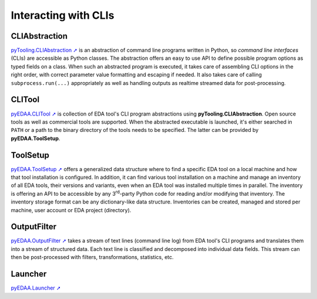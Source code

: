 .. _EDAA:CLI:

Interacting with CLIs
#####################

CLIAbstraction
==============

.. |SHIELD:svg:CLIAbstraction| image:: _static/logo/pyTooling.CLIAbstraction.svg
   :alt: pyTooling.CLIAbstraction
   :height: 60
   :target: https://github.com/pyTooling/pyTooling.CLIAbstraction

.. centered:: |SHIELD:svg:CLIAbstraction|

`pyTooling.CLIAbstraction ➚ <https://pyTooling.github.io/pyTooling.CLIAbstraction>`_ is an abstraction of command line programs written in Python, so *command line interfaces*
(CLIs) are accessible as Python classes. The abstraction offers an easy to use API to define possible program options as
typed fields on a class. When such an abstracted program is executed, it takes care of assembling CLI options in the
right order, with correct parameter value formatting and escaping if needed. It also takes care of calling
``subprocess.run(...)`` appropriately as well as handling outputs as realtime streamed data for post-processing.

CLITool
=======

.. |SHIELD:svg:CLITool| image:: _static/logo/pyEDAA.CLITool.svg
   :alt: pyEDAA.CLITool
   :height: 60
   :target: https://github.com/edaa-org/pyEDAA.CLITool

.. centered:: |SHIELD:svg:CLITool|

`pyEDAA.CLITool ➚ <https://edaa-org.github.io/pyEDAA.CLITool>`_ is collection of EDA tool's CLI program abstractions using **pyTooling.CLIAbstraction**. Open source
tools as well as commercial tools are supported. When the abstracted executable is launched, it's either searched in
``PATH`` or a path to the binary directory of the tools needs to be specified. The latter can be provided by
**pyEDAA.ToolSetup**.

ToolSetup
=========

.. |SHIELD:svg:ToolSetup| image:: _static/logo/pyEDAA.ToolSetup.svg
   :alt: pyEDAA.ToolSetup
   :height: 60
   :target: https://github.com/edaa-org/pyEDAA.ToolSetup

.. centered:: |SHIELD:svg:ToolSetup|

`pyEDAA.ToolSetup ➚ <https://edaa-org.github.io/pyEDAA.ToolSetup>`_ offers a generalized data structure where to find a specific EDA tool on a local machine and how
that tool installation is configured. In addition, it can find various tool installation on a machine and manage an
inventory of all EDA tools, their versions and variants, even when an EDA tool was installed multiple times in parallel.
The inventory is offering an API to be accessible by any 3\ :sup:`rd`-party Python code for reading and/or modifying
that inventory. The inventory storage format can be any dictionary-like data structure. Inventories can be created,
managed and stored per machine, user account or EDA project (directory).

OutputFilter
============

.. |SHIELD:svg:OutputFilter| image:: _static/logo/pyEDAA.OutputFilter.svg
   :alt: pyEDAA.OutputFilter
   :height: 60
   :target: https://github.com/edaa-org/pyEDAA.OutputFilter

.. centered:: |SHIELD:svg:OutputFilter|

`pyEDAA.OutputFilter ➚ <https://edaa-org.github.io/pyEDAA.OutputFilter>`_ takes a stream of text lines (command line log) from EDA tool's CLI programs and translates them
into a stream of structured data. Each text line is classified and decomposed into individual data fields. This stream
can then be post-processed with filters, transformations, statistics, etc.

Launcher
========

.. |SHIELD:svg:Launcher| image:: _static/logo/pyEDAA.Launcher.svg
   :alt: pyEDAA.Launcher
   :height: 60
   :target: https://github.com/edaa-org/pyEDAA.Launcher

.. centered:: |SHIELD:svg:Launcher|

`pyEDAA.Launcher ➚ <https://edaa-org.github.io/pyEDAA.Launcher>`_

.. TODO::

   Needs a short description paragraph.
